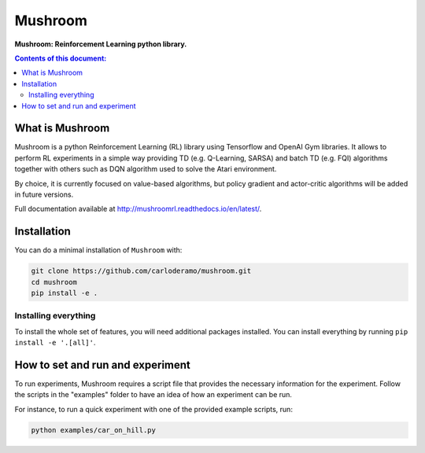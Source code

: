 Mushroom
******

**Mushroom: Reinforcement Learning python library.**

.. contents:: **Contents of this document:**
   :depth: 2

What is Mushroom
============
Mushroom is a python Reinforcement Learning (RL) library using Tensorflow and
OpenAI Gym libraries. It allows to perform RL experiments in a simple way providing TD (e.g. Q-Learning, SARSA)
and batch TD (e.g. FQI) algorithms together with others such as DQN algorithm used to solve the Atari environment.

By choice, it is currently focused on value-based algorithms, but policy gradient
and actor-critic algorithms will be added in future versions.

Full documentation available at http://mushroomrl.readthedocs.io/en/latest/.

Installation
============

You can do a minimal installation of ``Mushroom`` with:

.. code:: shell

	git clone https://github.com/carloderamo/mushroom.git
	cd mushroom
	pip install -e .

Installing everything
---------------------
To install the whole set of features, you will need additional packages installed.
You can install everything by running ``pip install -e '.[all]'``.

How to set and run and experiment
=================================
To run experiments, Mushroom requires a script file that provides the necessary information
for the experiment. Follow the scripts in the "examples" folder to have an idea
of how an experiment can be run.

For instance, to run a quick experiment with one of the provided example scripts, run:

.. code:: shell

   python examples/car_on_hill.py